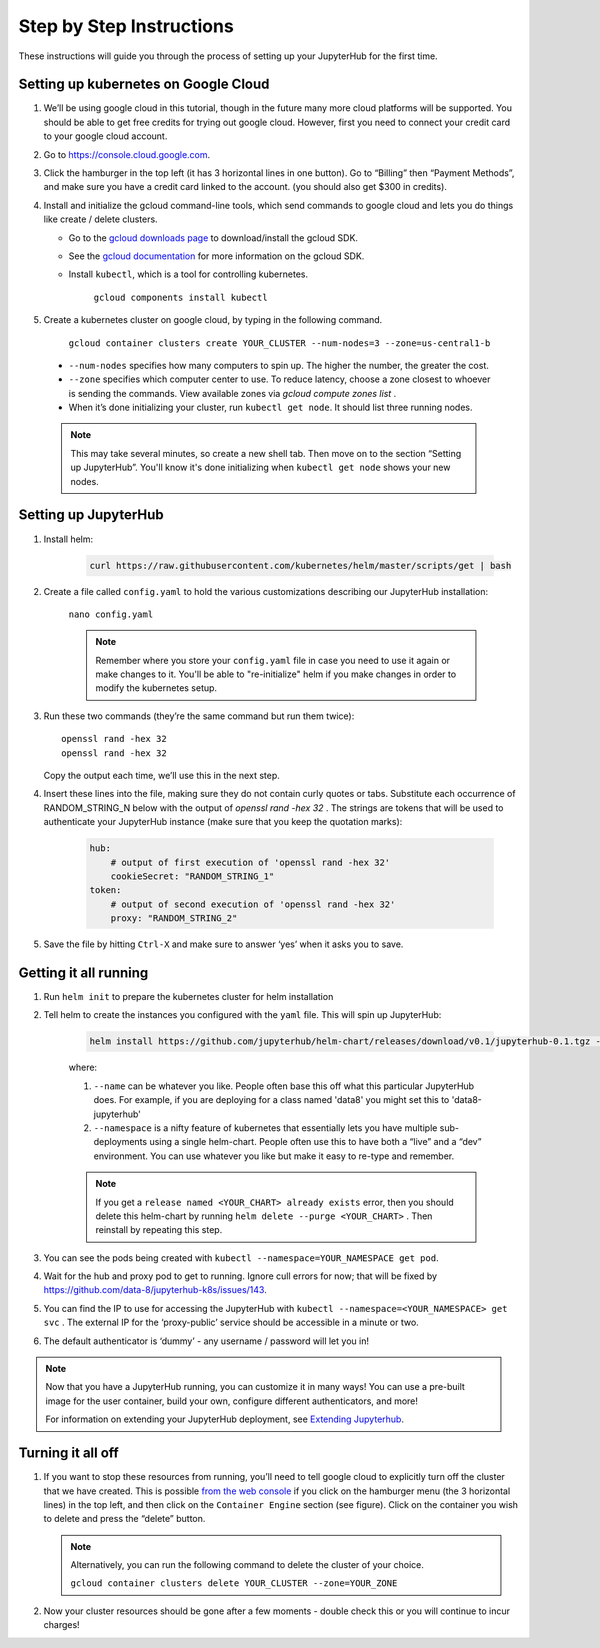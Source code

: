 Step by Step Instructions
=========================

These instructions will guide you through the process of setting up your JupyterHub for the first time.

Setting up kubernetes on Google Cloud
-------------------------------------

1. We’ll be using google cloud in this tutorial, though in the future many more cloud platforms will be supported. You should be able to get free credits for trying out google cloud. However, first you need to connect your credit card to your google cloud account.
2. Go to https://console.cloud.google.com.
3. Click the hamburger in the top left (it has 3 horizontal lines in one button). Go to “Billing” then “Payment Methods”, and make sure you have a credit card linked to the account. (you should also get $300 in credits).
4. Install and initialize the gcloud command-line tools, which send commands to google cloud and lets you do things like create / delete clusters.
   
   - Go to the `gcloud downloads page <https://cloud.google.com/sdk/downloads>`_
     to download/install the gcloud SDK.
   - See the `gcloud documentation <https://cloud.google.com/sdk/>`_ for
     more information on the gcloud SDK.
   - Install ``kubectl``, which is a tool for controlling kubernetes.

         ``gcloud components install kubectl``

5. Create a kubernetes cluster on google cloud, by typing in the following command.

    ``gcloud container clusters create YOUR_CLUSTER --num-nodes=3 --zone=us-central1-b``

  * ``--num-nodes`` specifies how many computers to spin up. The higher the number, the greater the cost.
  * ``--zone`` specifies which computer center to use.  To reduce latency, choose a zone closest to whoever is sending the commands. View available zones via `gcloud compute zones list` .
  * When it’s done initializing your cluster, run ``kubectl get node``. It should list three running nodes.

  .. note::

      This may take several minutes, so create a new shell tab. Then move on to the section “Setting up JupyterHub”. You'll know it's done initializing when ``kubectl get node`` shows your new nodes.

Setting up JupyterHub
---------------------

1. Install helm:

    .. code::

        curl https://raw.githubusercontent.com/kubernetes/helm/master/scripts/get | bash

2. Create a file called ``config.yaml`` to hold the various customizations describing our JupyterHub installation:

    ``nano config.yaml``

    .. note::

        Remember where you store your ``config.yaml`` file in case you need to use it again or make changes to it. You'll be able to "re-initialize" helm if you make changes in order to modify the kubernetes setup.

3. Run these two commands (they’re the same command but run them twice)::

       openssl rand -hex 32
       openssl rand -hex 32

   Copy the output each time, we’ll use this in the next step.

4. Insert these lines into the file, making sure they do not contain curly quotes or tabs. Substitute each occurrence of RANDOM_STRING_N below with the output of `openssl rand -hex 32` . The strings are tokens that will be used to authenticate your JupyterHub instance (make sure that you keep the quotation marks):

    .. code-block:: bash

        hub:
            # output of first execution of 'openssl rand -hex 32'
            cookieSecret: "RANDOM_STRING_1"
        token:
            # output of second execution of 'openssl rand -hex 32'
            proxy: "RANDOM_STRING_2"

5. Save the file by hitting ``Ctrl-X`` and make sure to answer ‘yes’ when it asks you to save.


Getting it all running
----------------------

1. Run ``helm init`` to prepare the kubernetes cluster for helm installation
2. Tell helm to create the instances you configured with the ``yaml`` file.
   This will spin up JupyterHub:

    .. code::

        helm install https://github.com/jupyterhub/helm-chart/releases/download/v0.1/jupyterhub-0.1.tgz --name=YOUR_RELEASE_NAME --namespace=YOUR_NAMESPACE -f config.yaml

    where:

    1. ``--name`` can be whatever you like. People often base this off what this particular JupyterHub does. For example, if you are deploying for a class named 'data8' you might set this to 'data8-jupyterhub'
    2. ``--namespace``  is a nifty feature of kubernetes that essentially lets you have multiple sub-deployments using a single helm-chart. People often use this to have both a “live” and a “dev” environment. You can use whatever you like but make it easy to re-type and remember.

    .. note::

        If you get a ``release named <YOUR_CHART> already exists`` error, then you should delete this helm-chart by running ``helm delete --purge <YOUR_CHART>`` . Then reinstall by repeating this step.

3. You can see the pods being created with ``kubectl --namespace=YOUR_NAMESPACE get pod``.
4. Wait for the hub and proxy pod to get to running. Ignore cull errors for now; that will be fixed by https://github.com/data-8/jupyterhub-k8s/issues/143.
5. You can find the IP to use for accessing the JupyterHub with ``kubectl --namespace=<YOUR_NAMESPACE> get svc`` . The external IP for the ‘proxy-public’ service should be accessible in a minute or two.
6. The default authenticator is ‘dummy’ - any username / password will let you in!

.. note::
   Now that you have a JupyterHub running, you can customize it in many ways!
   You can use a pre-built image for the user container, build your own, configure different authenticators, and more!

   For information on extending your JupyterHub deployment, see `Extending Jupyterhub <extending.html>`_.

Turning it all off
------------------

1. If you want to stop these resources from running, you’ll need to tell google cloud to explicitly turn off the cluster that we have created. This is possible `from the web console <https://console.cloud.google.com>`_ if you click on the hamburger menu (the 3 horizontal lines) in the top left, and then click on the ``Container Engine`` section (see figure). Click on the container you wish to delete and press the “delete” button.

   .. image:: https://lh5.googleusercontent.com/zNIFrF0TmAKVO4RWXXiosPvl33_YdX_hqQJtN8zbSSILjbfEKZ3xCwc3kGkE7xDhIgpxAGQy-n01Ign8UPNSdbSD5qaIYRUOJx4dciHpwK-sduBms-njh7AhPmPk1_N7K51rHfOs
      :height: 200px

   .. note::

      Alternatively, you can run the following command to delete the cluster of your choice.

      ``gcloud container clusters delete YOUR_CLUSTER --zone=YOUR_ZONE``

2. Now your cluster resources should be gone after a few moments - double check this or you will continue to incur charges!
